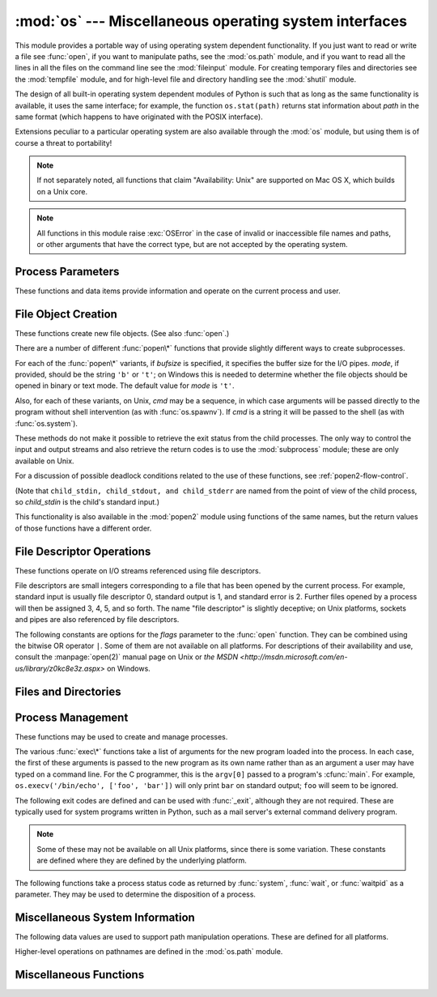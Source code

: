 :mod:`os` --- Miscellaneous operating system interfaces
=======================================================

.. module:: os
   :synopsis: Miscellaneous operating system interfaces.


This module provides a portable way of using operating system dependent
functionality.  If you just want to read or write a file see :func:`open`, if
you want to manipulate paths, see the :mod:`os.path` module, and if you want to
read all the lines in all the files on the command line see the :mod:`fileinput`
module.  For creating temporary files and directories see the :mod:`tempfile`
module, and for high-level file and directory handling see the :mod:`shutil`
module.

The design of all built-in operating system dependent modules of Python is such
that as long as the same functionality is available, it uses the same interface;
for example, the function ``os.stat(path)`` returns stat information about
*path* in the same format (which happens to have originated with the POSIX
interface).

Extensions peculiar to a particular operating system are also available through
the :mod:`os` module, but using them is of course a threat to portability!

.. note::

   If not separately noted, all functions that claim "Availability: Unix" are
   supported on Mac OS X, which builds on a Unix core.

.. note::

   All functions in this module raise :exc:`OSError` in the case of invalid or
   inaccessible file names and paths, or other arguments that have the correct
   type, but are not accepted by the operating system.


.. exception:: error

   An alias for the built-in :exc:`OSError` exception.


.. data:: name

   The name of the operating system dependent module imported.  The following names
   have currently been registered: ``'posix'``, ``'nt'``, ``'mac'``, ``'os2'``,
   ``'ce'``, ``'java'``, ``'riscos'``.


.. _os-procinfo:

Process Parameters
------------------

These functions and data items provide information and operate on the current
process and user.


.. data:: environ

   A mapping object representing the string environment. For example,
   ``environ['HOME']`` is the pathname of your home directory (on some platforms),
   and is equivalent to ``getenv("HOME")`` in C.

   This mapping is captured the first time the :mod:`os` module is imported,
   typically during Python startup as part of processing :file:`site.py`.  Changes
   to the environment made after this time are not reflected in ``os.environ``,
   except for changes made by modifying ``os.environ`` directly.

   If the platform supports the :func:`putenv` function, this mapping may be used
   to modify the environment as well as query the environment.  :func:`putenv` will
   be called automatically when the mapping is modified.

   .. note::

      Calling :func:`putenv` directly does not change ``os.environ``, so it's better
      to modify ``os.environ``.

   .. note::

      On some platforms, including FreeBSD and Mac OS X, setting ``environ`` may
      cause memory leaks.  Refer to the system documentation for
      :cfunc:`putenv`.

   If :func:`putenv` is not provided, a modified copy of this mapping  may be
   passed to the appropriate process-creation functions to cause  child processes
   to use a modified environment.

   If the platform supports the :func:`unsetenv` function, you can delete items in
   this mapping to unset environment variables. :func:`unsetenv` will be called
   automatically when an item is deleted from ``os.environ``, and when
   one of the :meth:`pop` or :meth:`clear` methods is called.

   .. versionchanged:: 2.6
      Also unset environment variables when calling :meth:`os.environ.clear`
      and :meth:`os.environ.pop`.


.. function:: chdir(path)
              fchdir(fd)
              getcwd()
   :noindex:

   These functions are described in :ref:`os-file-dir`.


.. function:: ctermid()

   Return the filename corresponding to the controlling terminal of the process.
   Availability: Unix.


.. function:: getegid()

   Return the effective group id of the current process.  This corresponds to the
   "set id" bit on the file being executed in the current process. Availability:
   Unix.


.. function:: geteuid()

   .. index:: single: user; effective id

   Return the current process's effective user id. Availability: Unix.


.. function:: getgid()

   .. index:: single: process; group

   Return the real group id of the current process. Availability: Unix.


.. function:: getgroups()

   Return list of supplemental group ids associated with the current process.
   Availability: Unix.


.. function:: getlogin()

   Return the name of the user logged in on the controlling terminal of the
   process.  For most purposes, it is more useful to use the environment variable
   :envvar:`LOGNAME` to find out who the user is, or
   ``pwd.getpwuid(os.getuid())[0]`` to get the login name of the currently
   effective user id. Availability: Unix.


.. function:: getpgid(pid)

   Return the process group id of the process with process id *pid*. If *pid* is 0,
   the process group id of the current process is returned. Availability: Unix.

   .. versionadded:: 2.3


.. function:: getpgrp()

   .. index:: single: process; group

   Return the id of the current process group. Availability: Unix.


.. function:: getpid()

   .. index:: single: process; id

   Return the current process id. Availability: Unix, Windows.


.. function:: getppid()

   .. index:: single: process; id of parent

   Return the parent's process id. Availability: Unix.


.. function:: getuid()

   .. index:: single: user; id

   Return the current process's user id. Availability: Unix.


.. function:: getenv(varname[, value])

   Return the value of the environment variable *varname* if it exists, or *value*
   if it doesn't.  *value* defaults to ``None``. Availability: most flavors of
   Unix, Windows.


.. function:: putenv(varname, value)

   .. index:: single: environment variables; setting

   Set the environment variable named *varname* to the string *value*.  Such
   changes to the environment affect subprocesses started with :func:`os.system`,
   :func:`popen` or :func:`fork` and :func:`execv`. Availability: most flavors of
   Unix, Windows.

   .. note::

      On some platforms, including FreeBSD and Mac OS X, setting ``environ`` may
      cause memory leaks. Refer to the system documentation for putenv.

   When :func:`putenv` is supported, assignments to items in ``os.environ`` are
   automatically translated into corresponding calls to :func:`putenv`; however,
   calls to :func:`putenv` don't update ``os.environ``, so it is actually
   preferable to assign to items of ``os.environ``.


.. function:: setegid(egid)

   Set the current process's effective group id. Availability: Unix.


.. function:: seteuid(euid)

   Set the current process's effective user id. Availability: Unix.


.. function:: setgid(gid)

   Set the current process' group id. Availability: Unix.


.. function:: setgroups(groups)

   Set the list of supplemental group ids associated with the current process to
   *groups*. *groups* must be a sequence, and each element must be an integer
   identifying a group. This operation is typically available only to the superuser.
   Availability: Unix.

   .. versionadded:: 2.2


.. function:: setpgrp()

   Call the system call :cfunc:`setpgrp` or :cfunc:`setpgrp(0, 0)` depending on
   which version is implemented (if any).  See the Unix manual for the semantics.
   Availability: Unix.


.. function:: setpgid(pid, pgrp)

   Call the system call :cfunc:`setpgid` to set the process group id of the
   process with id *pid* to the process group with id *pgrp*.  See the Unix manual
   for the semantics. Availability: Unix.


.. function:: setreuid(ruid, euid)

   Set the current process's real and effective user ids. Availability: Unix.


.. function:: setregid(rgid, egid)

   Set the current process's real and effective group ids. Availability: Unix.


.. function:: getsid(pid)

   Call the system call :cfunc:`getsid`.  See the Unix manual for the semantics.
   Availability: Unix.

   .. versionadded:: 2.4


.. function:: setsid()

   Call the system call :cfunc:`setsid`.  See the Unix manual for the semantics.
   Availability: Unix.


.. function:: setuid(uid)

   .. index:: single: user; id, setting

   Set the current process's user id. Availability: Unix.


.. placed in this section since it relates to errno.... a little weak
.. function:: strerror(code)

   Return the error message corresponding to the error code in *code*.
   On platforms where :cfunc:`strerror` returns ``NULL`` when given an unknown
   error number, :exc:`ValueError` is raised.  Availability: Unix, Windows.


.. function:: umask(mask)

   Set the current numeric umask and return the previous umask. Availability:
   Unix, Windows.


.. function:: uname()

   .. index::
      single: gethostname() (in module socket)
      single: gethostbyaddr() (in module socket)

   Return a 5-tuple containing information identifying the current operating
   system.  The tuple contains 5 strings: ``(sysname, nodename, release, version,
   machine)``.  Some systems truncate the nodename to 8 characters or to the
   leading component; a better way to get the hostname is
   :func:`socket.gethostname`  or even
   ``socket.gethostbyaddr(socket.gethostname())``. Availability: recent flavors of
   Unix.


.. function:: unsetenv(varname)

   .. index:: single: environment variables; deleting

   Unset (delete) the environment variable named *varname*. Such changes to the
   environment affect subprocesses started with :func:`os.system`, :func:`popen` or
   :func:`fork` and :func:`execv`. Availability: most flavors of Unix, Windows.

   When :func:`unsetenv` is supported, deletion of items in ``os.environ`` is
   automatically translated into a corresponding call to :func:`unsetenv`; however,
   calls to :func:`unsetenv` don't update ``os.environ``, so it is actually
   preferable to delete items of ``os.environ``.


.. _os-newstreams:

File Object Creation
--------------------

These functions create new file objects. (See also :func:`open`.)


.. function:: fdopen(fd[, mode[, bufsize]])

   .. index:: single: I/O control; buffering

   Return an open file object connected to the file descriptor *fd*.  The *mode*
   and *bufsize* arguments have the same meaning as the corresponding arguments to
   the built-in :func:`open` function. Availability: Unix, Windows.

   .. versionchanged:: 2.3
      When specified, the *mode* argument must now start with one of the letters
      ``'r'``, ``'w'``, or ``'a'``, otherwise a :exc:`ValueError` is raised.

   .. versionchanged:: 2.5
      On Unix, when the *mode* argument starts with ``'a'``, the *O_APPEND* flag is
      set on the file descriptor (which the :cfunc:`fdopen` implementation already
      does on most platforms).


.. function:: popen(command[, mode[, bufsize]])

   Open a pipe to or from *command*.  The return value is an open file object
   connected to the pipe, which can be read or written depending on whether *mode*
   is ``'r'`` (default) or ``'w'``. The *bufsize* argument has the same meaning as
   the corresponding argument to the built-in :func:`open` function.  The exit
   status of the command (encoded in the format specified for :func:`wait`) is
   available as the return value of the :meth:`close` method of the file object,
   except that when the exit status is zero (termination without errors), ``None``
   is returned. Availability: Unix, Windows.

   .. deprecated:: 2.6
      This function is obsolete.  Use the :mod:`subprocess` module.  Check
      especially the :ref:`subprocess-replacements` section.

   .. versionchanged:: 2.0
      This function worked unreliably under Windows in earlier versions of Python.
      This was due to the use of the :cfunc:`_popen` function from the libraries
      provided with Windows.  Newer versions of Python do not use the broken
      implementation from the Windows libraries.


.. function:: tmpfile()

   Return a new file object opened in update mode (``w+b``).  The file has no
   directory entries associated with it and will be automatically deleted once
   there are no file descriptors for the file. Availability: Unix,
   Windows.

There are a number of different :func:`popen\*` functions that provide slightly
different ways to create subprocesses.

.. deprecated:: 2.6
   All of the :func:`popen\*` functions are obsolete. Use the :mod:`subprocess`
   module.

For each of the :func:`popen\*` variants, if *bufsize* is specified, it
specifies the buffer size for the I/O pipes. *mode*, if provided, should be the
string ``'b'`` or ``'t'``; on Windows this is needed to determine whether the
file objects should be opened in binary or text mode.  The default value for
*mode* is ``'t'``.

Also, for each of these variants, on Unix, *cmd* may be a sequence, in which
case arguments will be passed directly to the program without shell intervention
(as with :func:`os.spawnv`). If *cmd* is a string it will be passed to the shell
(as with :func:`os.system`).

These methods do not make it possible to retrieve the exit status from the child
processes.  The only way to control the input and output streams and also
retrieve the return codes is to use the :mod:`subprocess` module; these are only
available on Unix.

For a discussion of possible deadlock conditions related to the use of these
functions, see :ref:`popen2-flow-control`.


.. function:: popen2(cmd[, mode[, bufsize]])

   Execute *cmd* as a sub-process and return the file objects ``(child_stdin,
   child_stdout)``.

   .. deprecated:: 2.6
      This function is obsolete.  Use the :mod:`subprocess` module.  Check
      especially the :ref:`subprocess-replacements` section.

   Availability: Unix, Windows.

   .. versionadded:: 2.0


.. function:: popen3(cmd[, mode[, bufsize]])

   Execute *cmd* as a sub-process and return the file objects ``(child_stdin,
   child_stdout, child_stderr)``.

   .. deprecated:: 2.6
      This function is obsolete.  Use the :mod:`subprocess` module.  Check
      especially the :ref:`subprocess-replacements` section.

   Availability: Unix, Windows.

   .. versionadded:: 2.0


.. function:: popen4(cmd[, mode[, bufsize]])

   Execute *cmd* as a sub-process and return the file objects ``(child_stdin,
   child_stdout_and_stderr)``.

   .. deprecated:: 2.6
      This function is obsolete.  Use the :mod:`subprocess` module.  Check
      especially the :ref:`subprocess-replacements` section.

   Availability: Unix, Windows.

   .. versionadded:: 2.0

(Note that ``child_stdin, child_stdout, and child_stderr`` are named from the
point of view of the child process, so *child_stdin* is the child's standard
input.)

This functionality is also available in the :mod:`popen2` module using functions
of the same names, but the return values of those functions have a different
order.


.. _os-fd-ops:

File Descriptor Operations
--------------------------

These functions operate on I/O streams referenced using file descriptors.

File descriptors are small integers corresponding to a file that has been opened
by the current process.  For example, standard input is usually file descriptor
0, standard output is 1, and standard error is 2.  Further files opened by a
process will then be assigned 3, 4, 5, and so forth.  The name "file descriptor"
is slightly deceptive; on Unix platforms, sockets and pipes are also referenced
by file descriptors.


.. function:: close(fd)

   Close file descriptor *fd*. Availability: Unix, Windows.

   .. note::

      This function is intended for low-level I/O and must be applied to a file
      descriptor as returned by :func:`open` or :func:`pipe`.  To close a "file
      object" returned by the built-in function :func:`open` or by :func:`popen` or
      :func:`fdopen`, use its :meth:`close` method.


.. function:: closerange(fd_low, fd_high)

   Close all file descriptors from *fd_low* (inclusive) to *fd_high* (exclusive),
   ignoring errors. Availability: Unix, Windows. Equivalent to::

      for fd in xrange(fd_low, fd_high):
          try:
              os.close(fd)
          except OSError:
              pass

   .. versionadded:: 2.6


.. function:: dup(fd)

   Return a duplicate of file descriptor *fd*. Availability: Unix,
   Windows.


.. function:: dup2(fd, fd2)

   Duplicate file descriptor *fd* to *fd2*, closing the latter first if necessary.
   Availability: Unix, Windows.


.. function:: fchmod(fd, mode)

   Change the mode of the file given by *fd* to the numeric *mode*.  See the docs
   for :func:`chmod` for possible values of *mode*.  Availability: Unix.

   .. versionadded:: 2.6


.. function:: fchown(fd, uid, gid)

   Change the owner and group id of the file given by *fd* to the numeric *uid*
   and *gid*.  To leave one of the ids unchanged, set it to -1.
   Availability: Unix.

   .. versionadded:: 2.6


.. function:: fdatasync(fd)

   Force write of file with filedescriptor *fd* to disk. Does not force update of
   metadata. Availability: Unix.


.. function:: fpathconf(fd, name)

   Return system configuration information relevant to an open file. *name*
   specifies the configuration value to retrieve; it may be a string which is the
   name of a defined system value; these names are specified in a number of
   standards (POSIX.1, Unix 95, Unix 98, and others).  Some platforms define
   additional names as well.  The names known to the host operating system are
   given in the ``pathconf_names`` dictionary.  For configuration variables not
   included in that mapping, passing an integer for *name* is also accepted.
   Availability: Unix.

   If *name* is a string and is not known, :exc:`ValueError` is raised.  If a
   specific value for *name* is not supported by the host system, even if it is
   included in ``pathconf_names``, an :exc:`OSError` is raised with
   :const:`errno.EINVAL` for the error number.


.. function:: fstat(fd)

   Return status for file descriptor *fd*, like :func:`stat`. Availability:
   Unix, Windows.


.. function:: fstatvfs(fd)

   Return information about the filesystem containing the file associated with file
   descriptor *fd*, like :func:`statvfs`. Availability: Unix.


.. function:: fsync(fd)

   Force write of file with filedescriptor *fd* to disk.  On Unix, this calls the
   native :cfunc:`fsync` function; on Windows, the MS :cfunc:`_commit` function.

   If you're starting with a Python file object *f*, first do ``f.flush()``, and
   then do ``os.fsync(f.fileno())``, to ensure that all internal buffers associated
   with *f* are written to disk. Availability: Unix, and Windows
   starting in 2.2.3.


.. function:: ftruncate(fd, length)

   Truncate the file corresponding to file descriptor *fd*, so that it is at most
   *length* bytes in size. Availability: Unix.


.. function:: isatty(fd)

   Return ``True`` if the file descriptor *fd* is open and connected to a
   tty(-like) device, else ``False``. Availability: Unix.


.. function:: lseek(fd, pos, how)

   Set the current position of file descriptor *fd* to position *pos*, modified
   by *how*: :const:`SEEK_SET` or ``0`` to set the position relative to the
   beginning of the file; :const:`SEEK_CUR` or ``1`` to set it relative to the
   current position; :const:`os.SEEK_END` or ``2`` to set it relative to the end of
   the file. Availability: Unix, Windows.


.. function:: open(file, flags[, mode])

   Open the file *file* and set various flags according to *flags* and possibly its
   mode according to *mode*. The default *mode* is ``0777`` (octal), and the
   current umask value is first masked out.  Return the file descriptor for the
   newly opened file. Availability: Unix, Windows.

   For a description of the flag and mode values, see the C run-time documentation;
   flag constants (like :const:`O_RDONLY` and :const:`O_WRONLY`) are defined in
   this module too (see below).

   .. note::

      This function is intended for low-level I/O.  For normal usage, use the built-in
      function :func:`open`, which returns a "file object" with :meth:`read` and
      :meth:`write` methods (and many more).  To wrap a file descriptor in a "file
      object", use :func:`fdopen`.


.. function:: openpty()

   .. index:: module: pty

   Open a new pseudo-terminal pair. Return a pair of file descriptors ``(master,
   slave)`` for the pty and the tty, respectively. For a (slightly) more portable
   approach, use the :mod:`pty` module. Availability: some flavors of
   Unix.


.. function:: pipe()

   Create a pipe.  Return a pair of file descriptors ``(r, w)`` usable for reading
   and writing, respectively. Availability: Unix, Windows.


.. function:: read(fd, n)

   Read at most *n* bytes from file descriptor *fd*. Return a string containing the
   bytes read.  If the end of the file referred to by *fd* has been reached, an
   empty string is returned. Availability: Unix, Windows.

   .. note::

      This function is intended for low-level I/O and must be applied to a file
      descriptor as returned by :func:`open` or :func:`pipe`.  To read a "file object"
      returned by the built-in function :func:`open` or by :func:`popen` or
      :func:`fdopen`, or :data:`sys.stdin`, use its :meth:`read` or :meth:`readline`
      methods.


.. function:: tcgetpgrp(fd)

   Return the process group associated with the terminal given by *fd* (an open
   file descriptor as returned by :func:`open`). Availability: Unix.


.. function:: tcsetpgrp(fd, pg)

   Set the process group associated with the terminal given by *fd* (an open file
   descriptor as returned by :func:`open`) to *pg*. Availability: Unix.


.. function:: ttyname(fd)

   Return a string which specifies the terminal device associated with
   file descriptor *fd*.  If *fd* is not associated with a terminal device, an
   exception is raised. Availability: Unix.


.. function:: write(fd, str)

   Write the string *str* to file descriptor *fd*. Return the number of bytes
   actually written. Availability: Unix, Windows.

   .. note::

      This function is intended for low-level I/O and must be applied to a file
      descriptor as returned by :func:`open` or :func:`pipe`.  To write a "file
      object" returned by the built-in function :func:`open` or by :func:`popen` or
      :func:`fdopen`, or :data:`sys.stdout` or :data:`sys.stderr`, use its :meth:`write`
      method.

The following constants are options for the *flags* parameter to the
:func:`open` function.  They can be combined using the bitwise OR operator
``|``.  Some of them are not available on all platforms.  For descriptions of
their availability and use, consult the :manpage:`open(2)` manual page on Unix
or `the MSDN <http://msdn.microsoft.com/en-us/library/z0kc8e3z.aspx>` on Windows.


.. data:: O_RDONLY
          O_WRONLY
          O_RDWR
          O_APPEND
          O_CREAT
          O_EXCL
          O_TRUNC

   These constants are available on Unix and Windows.


.. data:: O_DSYNC
          O_RSYNC
          O_SYNC
          O_NDELAY
          O_NONBLOCK
          O_NOCTTY
          O_SHLOCK
          O_EXLOCK

   These constants are only available on Unix.


.. data:: O_BINARY
          O_NOINHERIT
          O_SHORT_LIVED
          O_TEMPORARY
          O_RANDOM
          O_SEQUENTIAL
          O_TEXT

   These constants are only available on Windows.


.. data:: O_ASYNC
          O_DIRECT
          O_DIRECTORY
          O_NOFOLLOW
          O_NOATIME

   These constants are GNU extensions and not present if they are not defined by
   the C library.


.. data:: SEEK_SET
          SEEK_CUR
          SEEK_END

   Parameters to the :func:`lseek` function. Their values are 0, 1, and 2,
   respectively. Availability: Windows, Unix.

   .. versionadded:: 2.5


.. _os-file-dir:

Files and Directories
---------------------

.. function:: access(path, mode)

   Use the real uid/gid to test for access to *path*.  Note that most operations
   will use the effective uid/gid, therefore this routine can be used in a
   suid/sgid environment to test if the invoking user has the specified access to
   *path*.  *mode* should be :const:`F_OK` to test the existence of *path*, or it
   can be the inclusive OR of one or more of :const:`R_OK`, :const:`W_OK`, and
   :const:`X_OK` to test permissions.  Return :const:`True` if access is allowed,
   :const:`False` if not. See the Unix man page :manpage:`access(2)` for more
   information. Availability: Unix, Windows.

   .. note::

      Using :func:`access` to check if a user is authorized to e.g. open a file before
      actually doing so using :func:`open` creates a  security hole, because the user
      might exploit the short time interval  between checking and opening the file to
      manipulate it.

   .. note::

      I/O operations may fail even when :func:`access` indicates that they would
      succeed, particularly for operations on network filesystems which may have
      permissions semantics beyond the usual POSIX permission-bit model.


.. data:: F_OK

   Value to pass as the *mode* parameter of :func:`access` to test the existence of
   *path*.


.. data:: R_OK

   Value to include in the *mode* parameter of :func:`access` to test the
   readability of *path*.


.. data:: W_OK

   Value to include in the *mode* parameter of :func:`access` to test the
   writability of *path*.


.. data:: X_OK

   Value to include in the *mode* parameter of :func:`access` to determine if
   *path* can be executed.


.. function:: chdir(path)

   .. index:: single: directory; changing

   Change the current working directory to *path*. Availability: Unix,
   Windows.


.. function:: fchdir(fd)

   Change the current working directory to the directory represented by the file
   descriptor *fd*.  The descriptor must refer to an opened directory, not an open
   file. Availability: Unix.

   .. versionadded:: 2.3


.. function:: getcwd()

   Return a string representing the current working directory. Availability:
   Unix, Windows.


.. function:: getcwdu()

   Return a Unicode object representing the current working directory.
   Availability: Unix, Windows.

   .. versionadded:: 2.3


.. function:: chflags(path, flags)

   Set the flags of *path* to the numeric *flags*. *flags* may take a combination
   (bitwise OR) of the following values (as defined in the :mod:`stat` module):

   * ``UF_NODUMP``
   * ``UF_IMMUTABLE``
   * ``UF_APPEND``
   * ``UF_OPAQUE``
   * ``UF_NOUNLINK``
   * ``SF_ARCHIVED``
   * ``SF_IMMUTABLE``
   * ``SF_APPEND``
   * ``SF_NOUNLINK``
   * ``SF_SNAPSHOT``

   Availability: Unix.

   .. versionadded:: 2.6


.. function:: chroot(path)

   Change the root directory of the current process to *path*. Availability:
   Unix.

   .. versionadded:: 2.2


.. function:: chmod(path, mode)

   Change the mode of *path* to the numeric *mode*. *mode* may take one of the
   following values (as defined in the :mod:`stat` module) or bitwise ORed
   combinations of them:


   * ``stat.S_ISUID``
   * ``stat.S_ISGID``
   * ``stat.S_ENFMT``
   * ``stat.S_ISVTX``
   * ``stat.S_IREAD``
   * ``stat.S_IWRITE``
   * ``stat.S_IEXEC``
   * ``stat.S_IRWXU``
   * ``stat.S_IRUSR``
   * ``stat.S_IWUSR``
   * ``stat.S_IXUSR``
   * ``stat.S_IRWXG``
   * ``stat.S_IRGRP``
   * ``stat.S_IWGRP``
   * ``stat.S_IXGRP``
   * ``stat.S_IRWXO``
   * ``stat.S_IROTH``
   * ``stat.S_IWOTH``
   * ``stat.S_IXOTH``

   Availability: Unix, Windows.

   .. note::

      Although Windows supports :func:`chmod`, you can only  set the file's read-only
      flag with it (via the ``stat.S_IWRITE``  and ``stat.S_IREAD``
      constants or a corresponding integer value).  All other bits are
      ignored.


.. function:: chown(path, uid, gid)

   Change the owner and group id of *path* to the numeric *uid* and *gid*. To leave
   one of the ids unchanged, set it to -1. Availability: Unix.


.. function:: lchflags(path, flags)

   Set the flags of *path* to the numeric *flags*, like :func:`chflags`, but do not
   follow symbolic links. Availability: Unix.

   .. versionadded:: 2.6


.. function:: lchmod(path, mode)

   Change the mode of *path* to the numeric *mode*. If path is a symlink, this
   affects the symlink rather than the target. See the docs for :func:`chmod`
   for possible values of *mode*.  Availability: Unix.

   .. versionadded:: 2.6


.. function:: lchown(path, uid, gid)

   Change the owner and group id of *path* to the numeric *uid* and *gid*. This
   function will not follow symbolic links. Availability: Unix.

   .. versionadded:: 2.3


.. function:: link(src, dst)

   Create a hard link pointing to *src* named *dst*. Availability: Unix.


.. function:: listdir(path)

   Return a list containing the names of the entries in the directory given by
   *path*.  The list is in arbitrary order.  It does not include the special
   entries ``'.'`` and ``'..'`` even if they are present in the
   directory.  Availability: Unix, Windows.

   .. versionchanged:: 2.3
      On Windows NT/2k/XP and Unix, if *path* is a Unicode object, the result will be
      a list of Unicode objects.


.. function:: lstat(path)

   Like :func:`stat`, but do not follow symbolic links.  This is an alias for
   :func:`stat` on platforms that do not support symbolic links, such as
   Windows.


.. function:: mkfifo(path[, mode])

   Create a FIFO (a named pipe) named *path* with numeric mode *mode*.  The default
   *mode* is ``0666`` (octal).  The current umask value is first masked out from
   the mode. Availability: Unix.

   FIFOs are pipes that can be accessed like regular files.  FIFOs exist until they
   are deleted (for example with :func:`os.unlink`). Generally, FIFOs are used as
   rendezvous between "client" and "server" type processes: the server opens the
   FIFO for reading, and the client opens it for writing.  Note that :func:`mkfifo`
   doesn't open the FIFO --- it just creates the rendezvous point.


.. function:: mknod(filename[, mode=0600, device])

   Create a filesystem node (file, device special file or named pipe) named
   *filename*. *mode* specifies both the permissions to use and the type of node to
   be created, being combined (bitwise OR) with one of ``stat.S_IFREG``,
   ``stat.S_IFCHR``, ``stat.S_IFBLK``,
   and ``stat.S_IFIFO`` (those constants are available in :mod:`stat`).
   For ``stat.S_IFCHR`` and
   ``stat.S_IFBLK``, *device* defines the newly created device special file (probably using
   :func:`os.makedev`), otherwise it is ignored.

   .. versionadded:: 2.3


.. function:: major(device)

   Extract the device major number from a raw device number (usually the
   :attr:`st_dev` or :attr:`st_rdev` field from :ctype:`stat`).

   .. versionadded:: 2.3


.. function:: minor(device)

   Extract the device minor number from a raw device number (usually the
   :attr:`st_dev` or :attr:`st_rdev` field from :ctype:`stat`).

   .. versionadded:: 2.3


.. function:: makedev(major, minor)

   Compose a raw device number from the major and minor device numbers.

   .. versionadded:: 2.3


.. function:: mkdir(path[, mode])

   Create a directory named *path* with numeric mode *mode*. The default *mode* is
   ``0777`` (octal).  On some systems, *mode* is ignored.  Where it is used, the
   current umask value is first masked out. Availability: Unix, Windows.

   It is also possible to create temporary directories; see the
   :mod:`tempfile` module's :func:`tempfile.mkdtemp` function.


.. function:: makedirs(path[, mode])

   .. index::
      single: directory; creating
      single: UNC paths; and os.makedirs()

   Recursive directory creation function.  Like :func:`mkdir`, but makes all
   intermediate-level directories needed to contain the leaf directory.  Throws an
   :exc:`error` exception if the leaf directory already exists or cannot be
   created.  The default *mode* is ``0777`` (octal).  On some systems, *mode* is
   ignored. Where it is used, the current umask value is first masked out.

   .. note::

      :func:`makedirs` will become confused if the path elements to create include
      :data:`os.pardir`.

   .. versionadded:: 1.5.2

   .. versionchanged:: 2.3
      This function now handles UNC paths correctly.


.. function:: pathconf(path, name)

   Return system configuration information relevant to a named file. *name*
   specifies the configuration value to retrieve; it may be a string which is the
   name of a defined system value; these names are specified in a number of
   standards (POSIX.1, Unix 95, Unix 98, and others).  Some platforms define
   additional names as well.  The names known to the host operating system are
   given in the ``pathconf_names`` dictionary.  For configuration variables not
   included in that mapping, passing an integer for *name* is also accepted.
   Availability: Unix.

   If *name* is a string and is not known, :exc:`ValueError` is raised.  If a
   specific value for *name* is not supported by the host system, even if it is
   included in ``pathconf_names``, an :exc:`OSError` is raised with
   :const:`errno.EINVAL` for the error number.


.. data:: pathconf_names

   Dictionary mapping names accepted by :func:`pathconf` and :func:`fpathconf` to
   the integer values defined for those names by the host operating system.  This
   can be used to determine the set of names known to the system. Availability:
   Unix.


.. function:: readlink(path)

   Return a string representing the path to which the symbolic link points.  The
   result may be either an absolute or relative pathname; if it is relative, it may
   be converted to an absolute pathname using ``os.path.join(os.path.dirname(path),
   result)``.

   .. versionchanged:: 2.6
      If the *path* is a Unicode object the result will also be a Unicode object.

   Availability: Unix.


.. function:: remove(path)

   Remove the file *path*.  If *path* is a directory, :exc:`OSError` is raised; see
   :func:`rmdir` below to remove a directory.  This is identical to the
   :func:`unlink` function documented below.  On Windows, attempting to remove a
   file that is in use causes an exception to be raised; on Unix, the directory
   entry is removed but the storage allocated to the file is not made available
   until the original file is no longer in use. Availability: Unix,
   Windows.


.. function:: removedirs(path)

   .. index:: single: directory; deleting

   Remove directories recursively.  Works like :func:`rmdir` except that, if the
   leaf directory is successfully removed, :func:`removedirs`  tries to
   successively remove every parent directory mentioned in  *path* until an error
   is raised (which is ignored, because it generally means that a parent directory
   is not empty). For example, ``os.removedirs('foo/bar/baz')`` will first remove
   the directory ``'foo/bar/baz'``, and then remove ``'foo/bar'`` and ``'foo'`` if
   they are empty. Raises :exc:`OSError` if the leaf directory could not be
   successfully removed.

   .. versionadded:: 1.5.2


.. function:: rename(src, dst)

   Rename the file or directory *src* to *dst*.  If *dst* is a directory,
   :exc:`OSError` will be raised.  On Unix, if *dst* exists and is a file, it will
   be replaced silently if the user has permission.  The operation may fail on some
   Unix flavors if *src* and *dst* are on different filesystems.  If successful,
   the renaming will be an atomic operation (this is a POSIX requirement).  On
   Windows, if *dst* already exists, :exc:`OSError` will be raised even if it is a
   file; there may be no way to implement an atomic rename when *dst* names an
   existing file. Availability: Unix, Windows.


.. function:: renames(old, new)

   Recursive directory or file renaming function. Works like :func:`rename`, except
   creation of any intermediate directories needed to make the new pathname good is
   attempted first. After the rename, directories corresponding to rightmost path
   segments of the old name will be pruned away using :func:`removedirs`.

   .. versionadded:: 1.5.2

   .. note::

      This function can fail with the new directory structure made if you lack
      permissions needed to remove the leaf directory or file.


.. function:: rmdir(path)

   Remove the directory *path*. Availability: Unix, Windows.


.. function:: stat(path)

   Perform a :cfunc:`stat` system call on the given path.  The return value is an
   object whose attributes correspond to the members of the :ctype:`stat`
   structure, namely: :attr:`st_mode` (protection bits), :attr:`st_ino` (inode
   number), :attr:`st_dev` (device), :attr:`st_nlink` (number of hard links),
   :attr:`st_uid` (user id of owner), :attr:`st_gid` (group id of owner),
   :attr:`st_size` (size of file, in bytes), :attr:`st_atime` (time of most recent
   access), :attr:`st_mtime` (time of most recent content modification),
   :attr:`st_ctime` (platform dependent; time of most recent metadata change on
   Unix, or the time of creation on Windows)::

      >>> import os
      >>> statinfo = os.stat('somefile.txt')
      >>> statinfo
      (33188, 422511L, 769L, 1, 1032, 100, 926L, 1105022698,1105022732, 1105022732)
      >>> statinfo.st_size
      926L
      >>>

   .. versionchanged:: 2.3
      If :func:`stat_float_times` returns ``True``, the time values are floats, measuring
      seconds. Fractions of a second may be reported if the system supports that. On
      Mac OS, the times are always floats. See :func:`stat_float_times` for further
      discussion.

   On some Unix systems (such as Linux), the following attributes may also be
   available: :attr:`st_blocks` (number of blocks allocated for file),
   :attr:`st_blksize` (filesystem blocksize), :attr:`st_rdev` (type of device if an
   inode device). :attr:`st_flags` (user defined flags for file).

   On other Unix systems (such as FreeBSD), the following attributes may be
   available (but may be only filled out if root tries to use them): :attr:`st_gen`
   (file generation number), :attr:`st_birthtime` (time of file creation).

   On Mac OS systems, the following attributes may also be available:
   :attr:`st_rsize`, :attr:`st_creator`, :attr:`st_type`.

   On RISCOS systems, the following attributes are also available: :attr:`st_ftype`
   (file type), :attr:`st_attrs` (attributes), :attr:`st_obtype` (object type).

   .. index:: module: stat

   For backward compatibility, the return value of :func:`stat` is also accessible
   as a tuple of at least 10 integers giving the most important (and portable)
   members of the :ctype:`stat` structure, in the order :attr:`st_mode`,
   :attr:`st_ino`, :attr:`st_dev`, :attr:`st_nlink`, :attr:`st_uid`,
   :attr:`st_gid`, :attr:`st_size`, :attr:`st_atime`, :attr:`st_mtime`,
   :attr:`st_ctime`. More items may be added at the end by some implementations.
   The standard module :mod:`stat` defines functions and constants that are useful
   for extracting information from a :ctype:`stat` structure. (On Windows, some
   items are filled with dummy values.)

   .. note::

      The exact meaning and resolution of the :attr:`st_atime`, :attr:`st_mtime`, and
      :attr:`st_ctime` members depends on the operating system and the file system.
      For example, on Windows systems using the FAT or FAT32 file systems,
      :attr:`st_mtime` has 2-second resolution, and :attr:`st_atime` has only 1-day
      resolution.  See your operating system documentation for details.

   Availability: Unix, Windows.

   .. versionchanged:: 2.2
      Added access to values as attributes of the returned object.

   .. versionchanged:: 2.5
      Added :attr:`st_gen` and :attr:`st_birthtime`.


.. function:: stat_float_times([newvalue])

   Determine whether :class:`stat_result` represents time stamps as float objects.
   If *newvalue* is ``True``, future calls to :func:`stat` return floats, if it is
   ``False``, future calls return ints. If *newvalue* is omitted, return the
   current setting.

   For compatibility with older Python versions, accessing :class:`stat_result` as
   a tuple always returns integers.

   .. versionchanged:: 2.5
      Python now returns float values by default. Applications which do not work
      correctly with floating point time stamps can use this function to restore the
      old behaviour.

   The resolution of the timestamps (that is the smallest possible fraction)
   depends on the system. Some systems only support second resolution; on these
   systems, the fraction will always be zero.

   It is recommended that this setting is only changed at program startup time in
   the *__main__* module; libraries should never change this setting. If an
   application uses a library that works incorrectly if floating point time stamps
   are processed, this application should turn the feature off until the library
   has been corrected.


.. function:: statvfs(path)

   Perform a :cfunc:`statvfs` system call on the given path.  The return value is
   an object whose attributes describe the filesystem on the given path, and
   correspond to the members of the :ctype:`statvfs` structure, namely:
   :attr:`f_bsize`, :attr:`f_frsize`, :attr:`f_blocks`, :attr:`f_bfree`,
   :attr:`f_bavail`, :attr:`f_files`, :attr:`f_ffree`, :attr:`f_favail`,
   :attr:`f_flag`, :attr:`f_namemax`. Availability: Unix.

   .. index:: module: statvfs

   For backward compatibility, the return value is also accessible as a tuple whose
   values correspond to the attributes, in the order given above. The standard
   module :mod:`statvfs` defines constants that are useful for extracting
   information from a :ctype:`statvfs` structure when accessing it as a sequence;
   this remains useful when writing code that needs to work with versions of Python
   that don't support accessing the fields as attributes.

   .. versionchanged:: 2.2
      Added access to values as attributes of the returned object.


.. function:: symlink(src, dst)

   Create a symbolic link pointing to *src* named *dst*. Availability: Unix.


.. function:: tempnam([dir[, prefix]])

   Return a unique path name that is reasonable for creating a temporary file.
   This will be an absolute path that names a potential directory entry in the
   directory *dir* or a common location for temporary files if *dir* is omitted or
   ``None``.  If given and not ``None``, *prefix* is used to provide a short prefix
   to the filename.  Applications are responsible for properly creating and
   managing files created using paths returned by :func:`tempnam`; no automatic
   cleanup is provided. On Unix, the environment variable :envvar:`TMPDIR`
   overrides *dir*, while on Windows :envvar:`TMP` is used.  The specific
   behavior of this function depends on the C library implementation; some aspects
   are underspecified in system documentation.

   .. warning::

      Use of :func:`tempnam` is vulnerable to symlink attacks; consider using
      :func:`tmpfile` (section :ref:`os-newstreams`) instead.

   Availability: Unix, Windows.


.. function:: tmpnam()

   Return a unique path name that is reasonable for creating a temporary file.
   This will be an absolute path that names a potential directory entry in a common
   location for temporary files.  Applications are responsible for properly
   creating and managing files created using paths returned by :func:`tmpnam`; no
   automatic cleanup is provided.

   .. warning::

      Use of :func:`tmpnam` is vulnerable to symlink attacks; consider using
      :func:`tmpfile` (section :ref:`os-newstreams`) instead.

   Availability: Unix, Windows.  This function probably shouldn't be used on
   Windows, though: Microsoft's implementation of :func:`tmpnam` always creates a
   name in the root directory of the current drive, and that's generally a poor
   location for a temp file (depending on privileges, you may not even be able to
   open a file using this name).


.. data:: TMP_MAX

   The maximum number of unique names that :func:`tmpnam` will generate before
   reusing names.


.. function:: unlink(path)

   Remove the file *path*.  This is the same function as :func:`remove`; the
   :func:`unlink` name is its traditional Unix name. Availability: Unix,
   Windows.


.. function:: utime(path, times)

   Set the access and modified times of the file specified by *path*. If *times*
   is ``None``, then the file's access and modified times are set to the current
   time. (The effect is similar to running the Unix program :program:`touch` on
   the path.)  Otherwise, *times* must be a 2-tuple of numbers, of the form
   ``(atime, mtime)`` which is used to set the access and modified times,
   respectively. Whether a directory can be given for *path* depends on whether
   the operating system implements directories as files (for example, Windows
   does not).  Note that the exact times you set here may not be returned by a
   subsequent :func:`stat` call, depending on the resolution with which your
   operating system records access and modification times; see :func:`stat`.

   .. versionchanged:: 2.0
      Added support for ``None`` for *times*.

   Availability: Unix, Windows.


.. function:: walk(top[, topdown=True [, onerror=None[, followlinks=False]]])

   .. index::
      single: directory; walking
      single: directory; traversal

   Generate the file names in a directory tree by walking the tree
   either top-down or bottom-up. For each directory in the tree rooted at directory
   *top* (including *top* itself), it yields a 3-tuple ``(dirpath, dirnames,
   filenames)``.

   *dirpath* is a string, the path to the directory.  *dirnames* is a list of the
   names of the subdirectories in *dirpath* (excluding ``'.'`` and ``'..'``).
   *filenames* is a list of the names of the non-directory files in *dirpath*.
   Note that the names in the lists contain no path components.  To get a full path
   (which begins with *top*) to a file or directory in *dirpath*, do
   ``os.path.join(dirpath, name)``.

   If optional argument *topdown* is ``True`` or not specified, the triple for a
   directory is generated before the triples for any of its subdirectories
   (directories are generated top-down).  If *topdown* is ``False``, the triple for a
   directory is generated after the triples for all of its subdirectories
   (directories are generated bottom-up).

   When *topdown* is ``True``, the caller can modify the *dirnames* list in-place
   (perhaps using :keyword:`del` or slice assignment), and :func:`walk` will only
   recurse into the subdirectories whose names remain in *dirnames*; this can be
   used to prune the search, impose a specific order of visiting, or even to inform
   :func:`walk` about directories the caller creates or renames before it resumes
   :func:`walk` again.  Modifying *dirnames* when *topdown* is ``False`` is
   ineffective, because in bottom-up mode the directories in *dirnames* are
   generated before *dirpath* itself is generated.

   By default errors from the :func:`listdir` call are ignored.  If optional
   argument *onerror* is specified, it should be a function; it will be called with
   one argument, an :exc:`OSError` instance.  It can report the error to continue
   with the walk, or raise the exception to abort the walk.  Note that the filename
   is available as the ``filename`` attribute of the exception object.

   By default, :func:`walk` will not walk down into symbolic links that resolve to
   directories. Set *followlinks* to ``True`` to visit directories pointed to by
   symlinks, on systems that support them.

   .. versionadded:: 2.6
      The *followlinks* parameter.

   .. note::

      Be aware that setting *followlinks* to ``True`` can lead to infinite recursion if a
      link points to a parent directory of itself. :func:`walk` does not keep track of
      the directories it visited already.

   .. note::

      If you pass a relative pathname, don't change the current working directory
      between resumptions of :func:`walk`.  :func:`walk` never changes the current
      directory, and assumes that its caller doesn't either.

   This example displays the number of bytes taken by non-directory files in each
   directory under the starting directory, except that it doesn't look under any
   CVS subdirectory::

      import os
      from os.path import join, getsize
      for root, dirs, files in os.walk('python/Lib/email'):
          print root, "consumes",
          print sum(getsize(join(root, name)) for name in files),
          print "bytes in", len(files), "non-directory files"
          if 'CVS' in dirs:
              dirs.remove('CVS')  # don't visit CVS directories

   In the next example, walking the tree bottom-up is essential: :func:`rmdir`
   doesn't allow deleting a directory before the directory is empty::

      # Delete everything reachable from the directory named in "top",
      # assuming there are no symbolic links.
      # CAUTION:  This is dangerous!  For example, if top == '/', it
      # could delete all your disk files.
      import os
      for root, dirs, files in os.walk(top, topdown=False):
          for name in files:
              os.remove(os.path.join(root, name))
          for name in dirs:
              os.rmdir(os.path.join(root, name))

   .. versionadded:: 2.3


.. _os-process:

Process Management
------------------

These functions may be used to create and manage processes.

The various :func:`exec\*` functions take a list of arguments for the new
program loaded into the process.  In each case, the first of these arguments is
passed to the new program as its own name rather than as an argument a user may
have typed on a command line.  For the C programmer, this is the ``argv[0]``
passed to a program's :cfunc:`main`.  For example, ``os.execv('/bin/echo',
['foo', 'bar'])`` will only print ``bar`` on standard output; ``foo`` will seem
to be ignored.


.. function:: abort()

   Generate a :const:`SIGABRT` signal to the current process.  On Unix, the default
   behavior is to produce a core dump; on Windows, the process immediately returns
   an exit code of ``3``.  Be aware that programs which use :func:`signal.signal`
   to register a handler for :const:`SIGABRT` will behave differently.
   Availability: Unix, Windows.


.. function:: execl(path, arg0, arg1, ...)
              execle(path, arg0, arg1, ..., env)
              execlp(file, arg0, arg1, ...)
              execlpe(file, arg0, arg1, ..., env)
              execv(path, args)
              execve(path, args, env)
              execvp(file, args)
              execvpe(file, args, env)

   These functions all execute a new program, replacing the current process; they
   do not return.  On Unix, the new executable is loaded into the current process,
   and will have the same process id as the caller.  Errors will be reported as
   :exc:`OSError` exceptions.

   The current process is replaced immediately. Open file objects and
   descriptors are not flushed, so if there may be data buffered
   on these open files, you should flush them using
   :func:`sys.stdout.flush` or :func:`os.fsync` before calling an
   :func:`exec\*` function.

   The "l" and "v" variants of the :func:`exec\*` functions differ in how
   command-line arguments are passed.  The "l" variants are perhaps the easiest
   to work with if the number of parameters is fixed when the code is written; the
   individual parameters simply become additional parameters to the :func:`execl\*`
   functions.  The "v" variants are good when the number of parameters is
   variable, with the arguments being passed in a list or tuple as the *args*
   parameter.  In either case, the arguments to the child process should start with
   the name of the command being run, but this is not enforced.

   The variants which include a "p" near the end (:func:`execlp`,
   :func:`execlpe`, :func:`execvp`, and :func:`execvpe`) will use the
   :envvar:`PATH` environment variable to locate the program *file*.  When the
   environment is being replaced (using one of the :func:`exec\*e` variants,
   discussed in the next paragraph), the new environment is used as the source of
   the :envvar:`PATH` variable. The other variants, :func:`execl`, :func:`execle`,
   :func:`execv`, and :func:`execve`, will not use the :envvar:`PATH` variable to
   locate the executable; *path* must contain an appropriate absolute or relative
   path.

   For :func:`execle`, :func:`execlpe`, :func:`execve`, and :func:`execvpe` (note
   that these all end in "e"), the *env* parameter must be a mapping which is
   used to define the environment variables for the new process (these are used
   instead of the current process' environment); the functions :func:`execl`,
   :func:`execlp`, :func:`execv`, and :func:`execvp` all cause the new process to
   inherit the environment of the current process.

   Availability: Unix, Windows.


.. function:: _exit(n)

   Exit to the system with status *n*, without calling cleanup handlers, flushing
   stdio buffers, etc. Availability: Unix, Windows.

   .. note::

      The standard way to exit is ``sys.exit(n)``. :func:`_exit` should normally only
      be used in the child process after a :func:`fork`.

The following exit codes are defined and can be used with :func:`_exit`,
although they are not required.  These are typically used for system programs
written in Python, such as a mail server's external command delivery program.

.. note::

   Some of these may not be available on all Unix platforms, since there is some
   variation.  These constants are defined where they are defined by the underlying
   platform.


.. data:: EX_OK

   Exit code that means no error occurred. Availability: Unix.

   .. versionadded:: 2.3


.. data:: EX_USAGE

   Exit code that means the command was used incorrectly, such as when the wrong
   number of arguments are given. Availability: Unix.

   .. versionadded:: 2.3


.. data:: EX_DATAERR

   Exit code that means the input data was incorrect. Availability: Unix.

   .. versionadded:: 2.3


.. data:: EX_NOINPUT

   Exit code that means an input file did not exist or was not readable.
   Availability: Unix.

   .. versionadded:: 2.3


.. data:: EX_NOUSER

   Exit code that means a specified user did not exist. Availability: Unix.

   .. versionadded:: 2.3


.. data:: EX_NOHOST

   Exit code that means a specified host did not exist. Availability: Unix.

   .. versionadded:: 2.3


.. data:: EX_UNAVAILABLE

   Exit code that means that a required service is unavailable. Availability:
   Unix.

   .. versionadded:: 2.3


.. data:: EX_SOFTWARE

   Exit code that means an internal software error was detected. Availability:
   Unix.

   .. versionadded:: 2.3


.. data:: EX_OSERR

   Exit code that means an operating system error was detected, such as the
   inability to fork or create a pipe. Availability: Unix.

   .. versionadded:: 2.3


.. data:: EX_OSFILE

   Exit code that means some system file did not exist, could not be opened, or had
   some other kind of error. Availability: Unix.

   .. versionadded:: 2.3


.. data:: EX_CANTCREAT

   Exit code that means a user specified output file could not be created.
   Availability: Unix.

   .. versionadded:: 2.3


.. data:: EX_IOERR

   Exit code that means that an error occurred while doing I/O on some file.
   Availability: Unix.

   .. versionadded:: 2.3


.. data:: EX_TEMPFAIL

   Exit code that means a temporary failure occurred.  This indicates something
   that may not really be an error, such as a network connection that couldn't be
   made during a retryable operation. Availability: Unix.

   .. versionadded:: 2.3


.. data:: EX_PROTOCOL

   Exit code that means that a protocol exchange was illegal, invalid, or not
   understood. Availability: Unix.

   .. versionadded:: 2.3


.. data:: EX_NOPERM

   Exit code that means that there were insufficient permissions to perform the
   operation (but not intended for file system problems). Availability: Unix.

   .. versionadded:: 2.3


.. data:: EX_CONFIG

   Exit code that means that some kind of configuration error occurred.
   Availability: Unix.

   .. versionadded:: 2.3


.. data:: EX_NOTFOUND

   Exit code that means something like "an entry was not found". Availability:
   Unix.

   .. versionadded:: 2.3


.. function:: fork()

   Fork a child process.  Return ``0`` in the child and the child's process id in the
   parent.  If an error occurs :exc:`OSError` is raised.

   Note that some platforms including FreeBSD <= 6.3, Cygwin and OS/2 EMX have
   known issues when using fork() from a thread.

   Availability: Unix.


.. function:: forkpty()

   Fork a child process, using a new pseudo-terminal as the child's controlling
   terminal. Return a pair of ``(pid, fd)``, where *pid* is ``0`` in the child, the
   new child's process id in the parent, and *fd* is the file descriptor of the
   master end of the pseudo-terminal.  For a more portable approach, use the
   :mod:`pty` module.  If an error occurs :exc:`OSError` is raised.
   Availability: some flavors of Unix.


.. function:: kill(pid, sig)

   .. index::
      single: process; killing
      single: process; signalling

   Send signal *sig* to the process *pid*.  Constants for the specific signals
   available on the host platform are defined in the :mod:`signal` module.
   Availability: Unix.


.. function:: killpg(pgid, sig)

   .. index::
      single: process; killing
      single: process; signalling

   Send the signal *sig* to the process group *pgid*. Availability: Unix.

   .. versionadded:: 2.3


.. function:: nice(increment)

   Add *increment* to the process's "niceness".  Return the new niceness.
   Availability: Unix.


.. function:: plock(op)

   Lock program segments into memory.  The value of *op* (defined in
   ``<sys/lock.h>``) determines which segments are locked. Availability: Unix.


.. function:: popen(...)
              popen2(...)
              popen3(...)
              popen4(...)
   :noindex:

   Run child processes, returning opened pipes for communications.  These functions
   are described in section :ref:`os-newstreams`.


.. function:: spawnl(mode, path, ...)
              spawnle(mode, path, ..., env)
              spawnlp(mode, file, ...)
              spawnlpe(mode, file, ..., env)
              spawnv(mode, path, args)
              spawnve(mode, path, args, env)
              spawnvp(mode, file, args)
              spawnvpe(mode, file, args, env)

   Execute the program *path* in a new process.

   (Note that the :mod:`subprocess` module provides more powerful facilities for
   spawning new processes and retrieving their results; using that module is
   preferable to using these functions.  Check specially the *Replacing Older
   Functions with the subprocess Module* section in that documentation page.)

   If *mode* is :const:`P_NOWAIT`, this function returns the process id of the new
   process; if *mode* is :const:`P_WAIT`, returns the process's exit code if it
   exits normally, or ``-signal``, where *signal* is the signal that killed the
   process.  On Windows, the process id will actually be the process handle, so can
   be used with the :func:`waitpid` function.

   The "l" and "v" variants of the :func:`spawn\*` functions differ in how
   command-line arguments are passed.  The "l" variants are perhaps the easiest
   to work with if the number of parameters is fixed when the code is written; the
   individual parameters simply become additional parameters to the
   :func:`spawnl\*` functions.  The "v" variants are good when the number of
   parameters is variable, with the arguments being passed in a list or tuple as
   the *args* parameter.  In either case, the arguments to the child process must
   start with the name of the command being run.

   The variants which include a second "p" near the end (:func:`spawnlp`,
   :func:`spawnlpe`, :func:`spawnvp`, and :func:`spawnvpe`) will use the
   :envvar:`PATH` environment variable to locate the program *file*.  When the
   environment is being replaced (using one of the :func:`spawn\*e` variants,
   discussed in the next paragraph), the new environment is used as the source of
   the :envvar:`PATH` variable.  The other variants, :func:`spawnl`,
   :func:`spawnle`, :func:`spawnv`, and :func:`spawnve`, will not use the
   :envvar:`PATH` variable to locate the executable; *path* must contain an
   appropriate absolute or relative path.

   For :func:`spawnle`, :func:`spawnlpe`, :func:`spawnve`, and :func:`spawnvpe`
   (note that these all end in "e"), the *env* parameter must be a mapping
   which is used to define the environment variables for the new process (they are
   used instead of the current process' environment); the functions
   :func:`spawnl`, :func:`spawnlp`, :func:`spawnv`, and :func:`spawnvp` all cause
   the new process to inherit the environment of the current process.  Note that
   keys and values in the *env* dictionary must be strings; invalid keys or
   values will cause the function to fail, with a return value of ``127``.

   As an example, the following calls to :func:`spawnlp` and :func:`spawnvpe` are
   equivalent::

      import os
      os.spawnlp(os.P_WAIT, 'cp', 'cp', 'index.html', '/dev/null')

      L = ['cp', 'index.html', '/dev/null']
      os.spawnvpe(os.P_WAIT, 'cp', L, os.environ)

   Availability: Unix, Windows.  :func:`spawnlp`, :func:`spawnlpe`, :func:`spawnvp`
   and :func:`spawnvpe` are not available on Windows.

   .. versionadded:: 1.6


.. data:: P_NOWAIT
          P_NOWAITO

   Possible values for the *mode* parameter to the :func:`spawn\*` family of
   functions.  If either of these values is given, the :func:`spawn\*` functions
   will return as soon as the new process has been created, with the process id as
   the return value. Availability: Unix, Windows.

   .. versionadded:: 1.6


.. data:: P_WAIT

   Possible value for the *mode* parameter to the :func:`spawn\*` family of
   functions.  If this is given as *mode*, the :func:`spawn\*` functions will not
   return until the new process has run to completion and will return the exit code
   of the process the run is successful, or ``-signal`` if a signal kills the
   process. Availability: Unix, Windows.

   .. versionadded:: 1.6


.. data:: P_DETACH
          P_OVERLAY

   Possible values for the *mode* parameter to the :func:`spawn\*` family of
   functions.  These are less portable than those listed above. :const:`P_DETACH`
   is similar to :const:`P_NOWAIT`, but the new process is detached from the
   console of the calling process. If :const:`P_OVERLAY` is used, the current
   process will be replaced; the :func:`spawn\*` function will not return.
   Availability: Windows.

   .. versionadded:: 1.6


.. function:: startfile(path[, operation])

   Start a file with its associated application.

   When *operation* is not specified or ``'open'``, this acts like double-clicking
   the file in Windows Explorer, or giving the file name as an argument to the
   :program:`start` command from the interactive command shell: the file is opened
   with whatever application (if any) its extension is associated.

   When another *operation* is given, it must be a "command verb" that specifies
   what should be done with the file. Common verbs documented by Microsoft are
   ``'print'`` and  ``'edit'`` (to be used on files) as well as ``'explore'`` and
   ``'find'`` (to be used on directories).

   :func:`startfile` returns as soon as the associated application is launched.
   There is no option to wait for the application to close, and no way to retrieve
   the application's exit status.  The *path* parameter is relative to the current
   directory.  If you want to use an absolute path, make sure the first character
   is not a slash (``'/'``); the underlying Win32 :cfunc:`ShellExecute` function
   doesn't work if it is.  Use the :func:`os.path.normpath` function to ensure that
   the path is properly encoded for Win32. Availability: Windows.

   .. versionadded:: 2.0

   .. versionadded:: 2.5
      The *operation* parameter.


.. function:: system(command)

   Execute the command (a string) in a subshell.  This is implemented by calling
   the Standard C function :cfunc:`system`, and has the same limitations.  Changes
   to :data:`os.environ`, :data:`sys.stdin`, etc. are not reflected in the
   environment of the executed command.

   On Unix, the return value is the exit status of the process encoded in the
   format specified for :func:`wait`.  Note that POSIX does not specify the meaning
   of the return value of the C :cfunc:`system` function, so the return value of
   the Python function is system-dependent.

   On Windows, the return value is that returned by the system shell after running
   *command*, given by the Windows environment variable :envvar:`COMSPEC`: on
   :program:`command.com` systems (Windows 95, 98 and ME) this is always ``0``; on
   :program:`cmd.exe` systems (Windows NT, 2000 and XP) this is the exit status of
   the command run; on systems using a non-native shell, consult your shell
   documentation.

   Availability: Unix, Windows.

   The :mod:`subprocess` module provides more powerful facilities for spawning new
   processes and retrieving their results; using that module is preferable to using
   this function.  Use the :mod:`subprocess` module.  Check especially the
   :ref:`subprocess-replacements` section.


.. function:: times()

   Return a 5-tuple of floating point numbers indicating accumulated (processor or
   other) times, in seconds.  The items are: user time, system time, children's
   user time, children's system time, and elapsed real time since a fixed point in
   the past, in that order.  See the Unix manual page :manpage:`times(2)` or the
   corresponding Windows Platform API documentation. Availability: Unix,
   Windows.  On Windows, only the first two items are filled, the others are zero.


.. function:: wait()

   Wait for completion of a child process, and return a tuple containing its pid
   and exit status indication: a 16-bit number, whose low byte is the signal number
   that killed the process, and whose high byte is the exit status (if the signal
   number is zero); the high bit of the low byte is set if a core file was
   produced. Availability: Unix.


.. function:: waitpid(pid, options)

   The details of this function differ on Unix and Windows.

   On Unix: Wait for completion of a child process given by process id *pid*, and
   return a tuple containing its process id and exit status indication (encoded as
   for :func:`wait`).  The semantics of the call are affected by the value of the
   integer *options*, which should be ``0`` for normal operation.

   If *pid* is greater than ``0``, :func:`waitpid` requests status information for
   that specific process.  If *pid* is ``0``, the request is for the status of any
   child in the process group of the current process.  If *pid* is ``-1``, the
   request pertains to any child of the current process.  If *pid* is less than
   ``-1``, status is requested for any process in the process group ``-pid`` (the
   absolute value of *pid*).

   An :exc:`OSError` is raised with the value of errno when the syscall
   returns -1.

   On Windows: Wait for completion of a process given by process handle *pid*, and
   return a tuple containing *pid*, and its exit status shifted left by 8 bits
   (shifting makes cross-platform use of the function easier). A *pid* less than or
   equal to ``0`` has no special meaning on Windows, and raises an exception. The
   value of integer *options* has no effect. *pid* can refer to any process whose
   id is known, not necessarily a child process. The :func:`spawn` functions called
   with :const:`P_NOWAIT` return suitable process handles.


.. function:: wait3([options])

   Similar to :func:`waitpid`, except no process id argument is given and a
   3-element tuple containing the child's process id, exit status indication, and
   resource usage information is returned.  Refer to :mod:`resource`.\
   :func:`getrusage` for details on resource usage information.  The option
   argument is the same as that provided to :func:`waitpid` and :func:`wait4`.
   Availability: Unix.

   .. versionadded:: 2.5


.. function:: wait4(pid, options)

   Similar to :func:`waitpid`, except a 3-element tuple, containing the child's
   process id, exit status indication, and resource usage information is returned.
   Refer to :mod:`resource`.\ :func:`getrusage` for details on resource usage
   information.  The arguments to :func:`wait4` are the same as those provided to
   :func:`waitpid`. Availability: Unix.

   .. versionadded:: 2.5


.. data:: WNOHANG

   The option for :func:`waitpid` to return immediately if no child process status
   is available immediately. The function returns ``(0, 0)`` in this case.
   Availability: Unix.


.. data:: WCONTINUED

   This option causes child processes to be reported if they have been continued
   from a job control stop since their status was last reported. Availability: Some
   Unix systems.

   .. versionadded:: 2.3


.. data:: WUNTRACED

   This option causes child processes to be reported if they have been stopped but
   their current state has not been reported since they were stopped. Availability:
   Unix.

   .. versionadded:: 2.3

The following functions take a process status code as returned by
:func:`system`, :func:`wait`, or :func:`waitpid` as a parameter.  They may be
used to determine the disposition of a process.


.. function:: WCOREDUMP(status)

   Return ``True`` if a core dump was generated for the process, otherwise
   return ``False``. Availability: Unix.

   .. versionadded:: 2.3


.. function:: WIFCONTINUED(status)

   Return ``True`` if the process has been continued from a job control stop,
   otherwise return ``False``. Availability: Unix.

   .. versionadded:: 2.3


.. function:: WIFSTOPPED(status)

   Return ``True`` if the process has been stopped, otherwise return
   ``False``. Availability: Unix.


.. function:: WIFSIGNALED(status)

   Return ``True`` if the process exited due to a signal, otherwise return
   ``False``. Availability: Unix.


.. function:: WIFEXITED(status)

   Return ``True`` if the process exited using the :manpage:`exit(2)` system call,
   otherwise return ``False``. Availability: Unix.


.. function:: WEXITSTATUS(status)

   If ``WIFEXITED(status)`` is true, return the integer parameter to the
   :manpage:`exit(2)` system call.  Otherwise, the return value is meaningless.
   Availability: Unix.


.. function:: WSTOPSIG(status)

   Return the signal which caused the process to stop. Availability: Unix.


.. function:: WTERMSIG(status)

   Return the signal which caused the process to exit. Availability: Unix.


.. _os-path:

Miscellaneous System Information
--------------------------------


.. function:: confstr(name)

   Return string-valued system configuration values. *name* specifies the
   configuration value to retrieve; it may be a string which is the name of a
   defined system value; these names are specified in a number of standards (POSIX,
   Unix 95, Unix 98, and others).  Some platforms define additional names as well.
   The names known to the host operating system are given as the keys of the
   ``confstr_names`` dictionary.  For configuration variables not included in that
   mapping, passing an integer for *name* is also accepted. Availability:
   Unix.

   If the configuration value specified by *name* isn't defined, ``None`` is
   returned.

   If *name* is a string and is not known, :exc:`ValueError` is raised.  If a
   specific value for *name* is not supported by the host system, even if it is
   included in ``confstr_names``, an :exc:`OSError` is raised with
   :const:`errno.EINVAL` for the error number.


.. data:: confstr_names

   Dictionary mapping names accepted by :func:`confstr` to the integer values
   defined for those names by the host operating system. This can be used to
   determine the set of names known to the system. Availability: Unix.


.. function:: getloadavg()

   Return the number of processes in the system run queue averaged over the last
   1, 5, and 15 minutes or raises :exc:`OSError` if the load average was
   unobtainable.  Availability: Unix.

   .. versionadded:: 2.3


.. function:: sysconf(name)

   Return integer-valued system configuration values. If the configuration value
   specified by *name* isn't defined, ``-1`` is returned.  The comments regarding
   the *name* parameter for :func:`confstr` apply here as well; the dictionary that
   provides information on the known names is given by ``sysconf_names``.
   Availability: Unix.


.. data:: sysconf_names

   Dictionary mapping names accepted by :func:`sysconf` to the integer values
   defined for those names by the host operating system. This can be used to
   determine the set of names known to the system. Availability: Unix.

The following data values are used to support path manipulation operations.  These
are defined for all platforms.

Higher-level operations on pathnames are defined in the :mod:`os.path` module.


.. data:: curdir

   The constant string used by the operating system to refer to the current
   directory. This is ``'.'`` for Windows and POSIX. Also available via
   :mod:`os.path`.


.. data:: pardir

   The constant string used by the operating system to refer to the parent
   directory. This is ``'..'`` for Windows and POSIX. Also available via
   :mod:`os.path`.


.. data:: sep

   The character used by the operating system to separate pathname components.
   This is ``'/'`` for POSIX and ``'\\'`` for Windows.  Note that knowing this
   is not sufficient to be able to parse or concatenate pathnames --- use
   :func:`os.path.split` and :func:`os.path.join` --- but it is occasionally
   useful. Also available via :mod:`os.path`.


.. data:: altsep

   An alternative character used by the operating system to separate pathname
   components, or ``None`` if only one separator character exists.  This is set to
   ``'/'`` on Windows systems where ``sep`` is a backslash. Also available via
   :mod:`os.path`.


.. data:: extsep

   The character which separates the base filename from the extension; for example,
   the ``'.'`` in :file:`os.py`. Also available via :mod:`os.path`.

   .. versionadded:: 2.2


.. data:: pathsep

   The character conventionally used by the operating system to separate search
   path components (as in :envvar:`PATH`), such as ``':'`` for POSIX or ``';'`` for
   Windows. Also available via :mod:`os.path`.


.. data:: defpath

   The default search path used by :func:`exec\*p\*` and :func:`spawn\*p\*` if the
   environment doesn't have a ``'PATH'`` key. Also available via :mod:`os.path`.


.. data:: linesep

   The string used to separate (or, rather, terminate) lines on the current
   platform.  This may be a single character, such as ``'\n'`` for POSIX, or
   multiple characters, for example, ``'\r\n'`` for Windows. Do not use
   *os.linesep* as a line terminator when writing files opened in text mode (the
   default); use a single ``'\n'`` instead, on all platforms.


.. data:: devnull

   The file path of the null device. For example: ``'/dev/null'`` for POSIX.
   Also available via :mod:`os.path`.

   .. versionadded:: 2.4


.. _os-miscfunc:

Miscellaneous Functions
-----------------------


.. function:: urandom(n)

   Return a string of *n* random bytes suitable for cryptographic use.

   This function returns random bytes from an OS-specific randomness source.  The
   returned data should be unpredictable enough for cryptographic applications,
   though its exact quality depends on the OS implementation.  On a UNIX-like
   system this will query /dev/urandom, and on Windows it will use CryptGenRandom.
   If a randomness source is not found, :exc:`NotImplementedError` will be raised.

   .. versionadded:: 2.4

